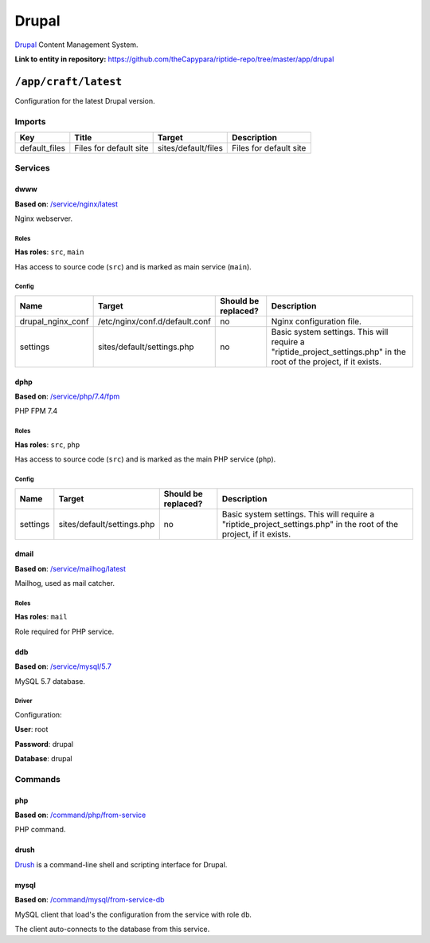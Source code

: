 .. AUTO-GENERATED, SEE README_CONTRIBUTORS. DO NOT EDIT.

Drupal
======

Drupal_ Content Management System.

.. _Drupal: https://www.drupal.org/

**Link to entity in repository:** `<https://github.com/theCapypara/riptide-repo/tree/master/app/drupal>`_


``/app/craft/latest``
---------------------

Configuration for the latest Drupal version.


Imports
~~~~~~~

+---------------+---------------------------+-----------------------+------------------------+
| Key           | Title                     | Target                | Description            |
+===============+===========================+=======================+========================+
| default_files | Files for default site    | sites/default/files   | Files for default site |
+---------------+---------------------------+-----------------------+------------------------+

Services
~~~~~~~~

dwww
++++

**Based on**: `/service/nginx/latest <https://github.com/Parakoopa/riptide-repo/tree/master/service/nginx>`_

Nginx webserver.

Roles
.....

**Has roles**: ``src``, ``main``

Has access to source code (``src``) and is marked as main service (``main``). 

Config
......

+-----------------------+---------------------------------------------------------+--------------------------------+---------------------------------------------------------------------------------------------------------------------+
| Name                  | Target                                                  | Should be replaced?            | Description                                                                                                         |
+=======================+=========================================================+================================+=====================================================================================================================+
| drupal_nginx_conf     | /etc/nginx/conf.d/default.conf                          | no                             | Nginx configuration file.                                                                                           |
+-----------------------+---------------------------------------------------------+--------------------------------+---------------------------------------------------------------------------------------------------------------------+
| settings              | sites/default/settings.php                              | no                             | Basic system settings. This will require a "riptide_project_settings.php" in the root of the project, if it exists. |
+-----------------------+---------------------------------------------------------+--------------------------------+---------------------------------------------------------------------------------------------------------------------+

dphp
++++

**Based on**: `/service/php/7.4/fpm <https://github.com/Parakoopa/riptide-repo/tree/master/service/php>`_

PHP FPM 7.4

Roles
.....

**Has roles**: ``src``, ``php``

Has access to source code (``src``) and is marked as the main PHP service (``php``). 

Config
......

+-----------------------+---------------------------------------------------------+--------------------------------+---------------------------------------------------------------------------------------------------------------------+
| Name                  | Target                                                  | Should be replaced?            | Description                                                                                                         |
+=======================+=========================================================+================================+=====================================================================================================================+
| settings              | sites/default/settings.php                              | no                             | Basic system settings. This will require a "riptide_project_settings.php" in the root of the project, if it exists. |
+-----------------------+---------------------------------------------------------+--------------------------------+---------------------------------------------------------------------------------------------------------------------+

dmail
+++++

**Based on**: `/service/mailhog/latest <https://github.com/Parakoopa/riptide-repo/tree/master/service/mailhog>`_

Mailhog, used as mail catcher.

Roles
.....

**Has roles**: ``mail``

Role required for PHP service.

ddb
+++

**Based on**: `/service/mysql/5.7 <https://github.com/Parakoopa/riptide-repo/tree/master/service/mysql>`_

MySQL 5.7 database.

Driver
......

Configuration:

**User**: root

**Password**: drupal

**Database**: drupal

Commands
~~~~~~~~

php
+++

**Based on**: `/command/php/from-service <https://github.com/Parakoopa/riptide-repo/tree/master/command/php>`_

PHP command.

drush
+++++

Drush_ is a command-line shell and scripting interface for Drupal. 

.. _Drush: https://github.com/drush-ops/drush

mysql
+++++

**Based on**: `/command/mysql/from-service-db <https://github.com/Parakoopa/riptide-repo/tree/master/command/mysql>`_

MySQL client that load's the configuration from the service with role ``db``.

The client auto-connects to the database from this service.
